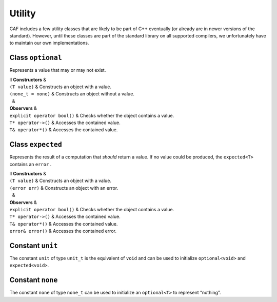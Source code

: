 .. _utility:

Utility
=======

CAF includes a few utility classes that are likely to be part of C++ eventually (or already are in newer versions of the standard). However, until these classes are part of the standard library on all supported compilers, we unfortunately have to maintain our own implementations.

.. _optional:

Class ``optional``
------------------

Represents a value that may or may not exist.

| ll **Constructors** &  
| ``(T value)`` & Constructs an object with a value.
| ``(none_t = none)`` & Constructs an object without a value.
|   &  
| **Observers** &  
| ``explicit operator bool()`` & Checks whether the object contains a value.
| ``T* operator->()`` & Accesses the contained value.
| ``T& operator*()`` & Accesses the contained value.

.. _class-expected:

Class ``expected``
------------------

Represents the result of a computation that *should* return a value. If no value could be produced, the ``expected<T>`` contains an ``error`` .

| ll **Constructors** &  
| ``(T value)`` & Constructs an object with a value.
| ``(error err)`` & Constructs an object with an error.
|   &  
| **Observers** &  
| ``explicit operator bool()`` & Checks whether the object contains a value.
| ``T* operator->()`` & Accesses the contained value.
| ``T& operator*()`` & Accesses the contained value.
| ``error& error()`` & Accesses the contained error.

.. _constant-unit:

Constant ``unit``
-----------------

The constant ``unit`` of type ``unit_t`` is the equivalent of ``void`` and can be used to initialize ``optional<void>`` and ``expected<void>``.

.. _constant-none:

Constant ``none``
-----------------

The constant ``none`` of type ``none_t`` can be used to initialize an ``optional<T>`` to represent “nothing”.
